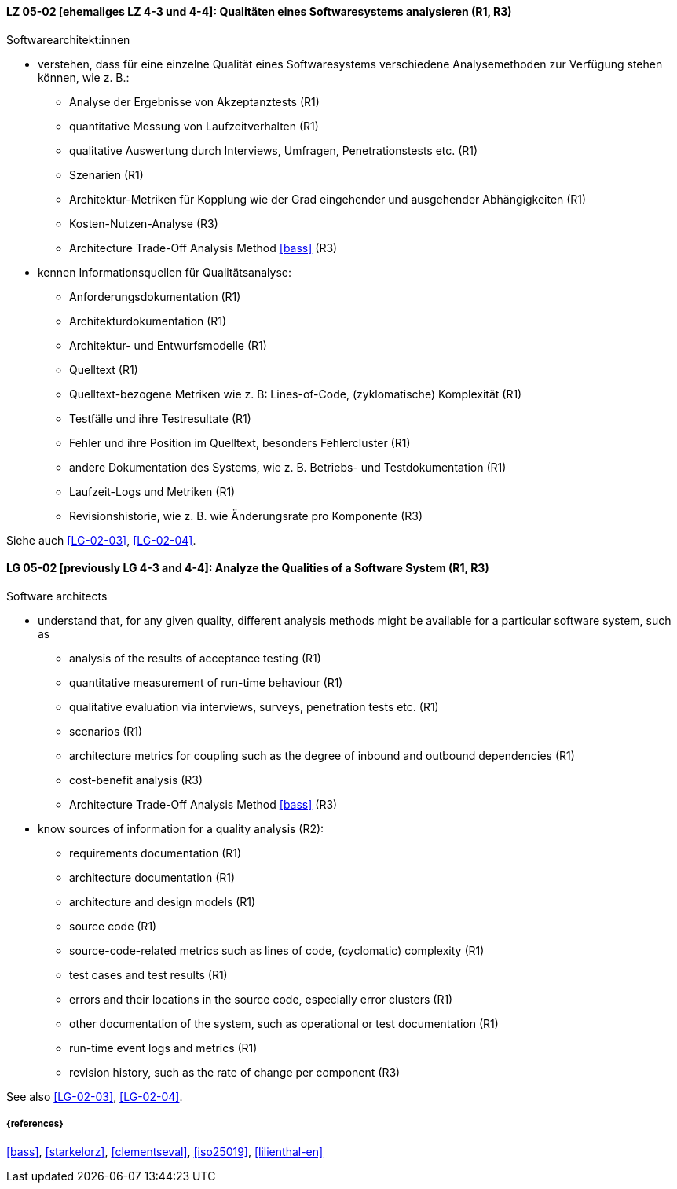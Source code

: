 // tag::DE[]
[[LG-05-02]]
==== LZ 05-02 [ehemaliges LZ 4-3 und 4-4]: Qualitäten eines Softwaresystems analysieren (R1, R3)

Softwarearchitekt:innen

* verstehen, dass für eine einzelne Qualität eines Softwaresystems
  verschiedene Analysemethoden zur Verfügung stehen können,
  wie z.{nbsp}B.:
** Analyse der Ergebnisse von Akzeptanztests (R1)
** quantitative Messung von Laufzeitverhalten (R1)
** qualitative Auswertung durch Interviews, Umfragen, Penetrationstests etc. (R1)
** Szenarien (R1)
** Architektur-Metriken für Kopplung wie der Grad eingehender und
   ausgehender Abhängigkeiten (R1)
** Kosten-Nutzen-Analyse (R3)
** Architecture Trade-Off Analysis Method <<bass>> (R3)
* kennen Informationsquellen für Qualitätsanalyse:
** Anforderungsdokumentation (R1)
** Architekturdokumentation (R1)
** Architektur- und Entwurfsmodelle (R1)
** Quelltext (R1)
** Quelltext-bezogene Metriken wie z.{nbsp}B: Lines-of-Code, (zyklomatische) Komplexität (R1)
** Testfälle und ihre Testresultate (R1)
** Fehler und ihre Position im Quelltext, besonders Fehlercluster (R1)
** andere Dokumentation des Systems, wie z.{nbsp}B. Betriebs- und Testdokumentation (R1)
** Laufzeit-Logs und Metriken (R1)
** Revisionshistorie, wie z.{nbsp}B. wie Änderungsrate pro Komponente (R3)

Siehe auch <<LG-02-03>>, <<LG-02-04>>.
// end::DE[]

// tag::EN[]
[[LG-05-02]]
==== LG 05-02 [previously LG 4-3 and 4-4]: Analyze the Qualities of a Software System (R1, R3)

Software architects

* understand that, for any given quality, different analysis methods might be available for a particular software system, such as
** analysis of the results of acceptance testing (R1)
** quantitative measurement of run-time behaviour (R1)
** qualitative evaluation via interviews, surveys, penetration tests etc. (R1)
** scenarios (R1)
** architecture metrics for coupling such as the degree of inbound and outbound dependencies (R1)
** cost-benefit analysis (R3)
** Architecture Trade-Off Analysis Method <<bass>> (R3)

* know sources of information for a quality analysis (R2):
** requirements documentation (R1)
** architecture documentation (R1)
** architecture and design models (R1)
** source code (R1)
** source-code-related metrics such as lines of code, (cyclomatic) complexity (R1)
** test cases and test results (R1)
** errors and their locations in the source code, especially error clusters (R1)
** other documentation of the system, such as operational or test documentation (R1)
** run-time event logs and metrics (R1)
** revision history, such as the rate of change per component (R3)

See also <<LG-02-03>>, <<LG-02-04>>.

// end::EN[]


===== {references}
<<bass>>, <<starkelorz>>, <<clementseval>>, <<iso25019>>, <<lilienthal-en>>
